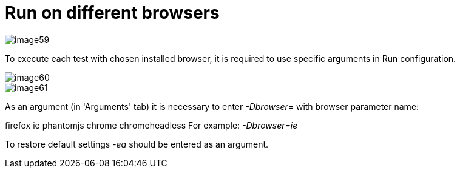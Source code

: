 = Run on different browsers

image::image59.png[]

To execute each test with chosen installed browser, it is required to use specific arguments in Run configuration.

image::image60.png[]

image::image61.png[]

As an argument (in 'Arguments' tab) it is necessary to enter _-Dbrowser=_ with browser parameter name:

firefox
ie
phantomjs
chrome
chromeheadless
For example: _-Dbrowser=ie_

To restore default settings _-ea_ should be entered as an argument.